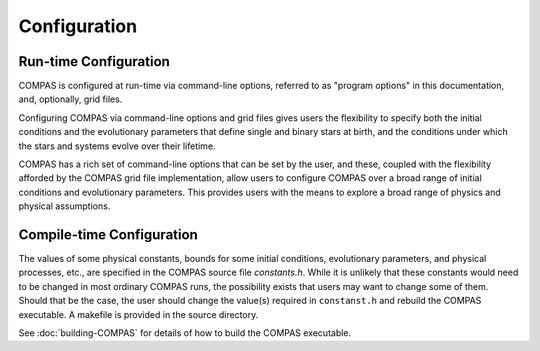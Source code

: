 Configuration
=============

Run-time Configuration
----------------------

COMPAS is configured at run-time via command-line options, referred to as "program options" in this documentation, and, optionally, 
grid files.

Configuring COMPAS via command-line options and grid files gives users the flexibility to specify both the initial conditions and the 
evolutionary parameters that define single and binary stars at birth, and the conditions under which the stars and systems evolve over 
their lifetime.

COMPAS has a rich set of command-line options that can be set by the user, and these, coupled with the flexibility afforded by the 
COMPAS grid file implementation, allow users to configure COMPAS over a broad range of initial conditions and evolutionary parameters.
This provides users with the means to explore a broad range of physics and physical assumptions.


Compile-time Configuration
--------------------------

The values of some physical constants, bounds for some initial conditions, evolutionary parameters, and physical processes, etc., are 
specified in the COMPAS source file `constants.h`.  While it is unlikely that these constants would need to be changed in most ordinary 
COMPAS runs, the possibility exists that users may want to change some of them.  Should that be the case, the user should change the 
value(s) required in ``constanst.h`` and rebuild the COMPAS executable. A makefile is provided in the source directory.

See :doc:`building-COMPAS` for details of how to build the COMPAS executable.
